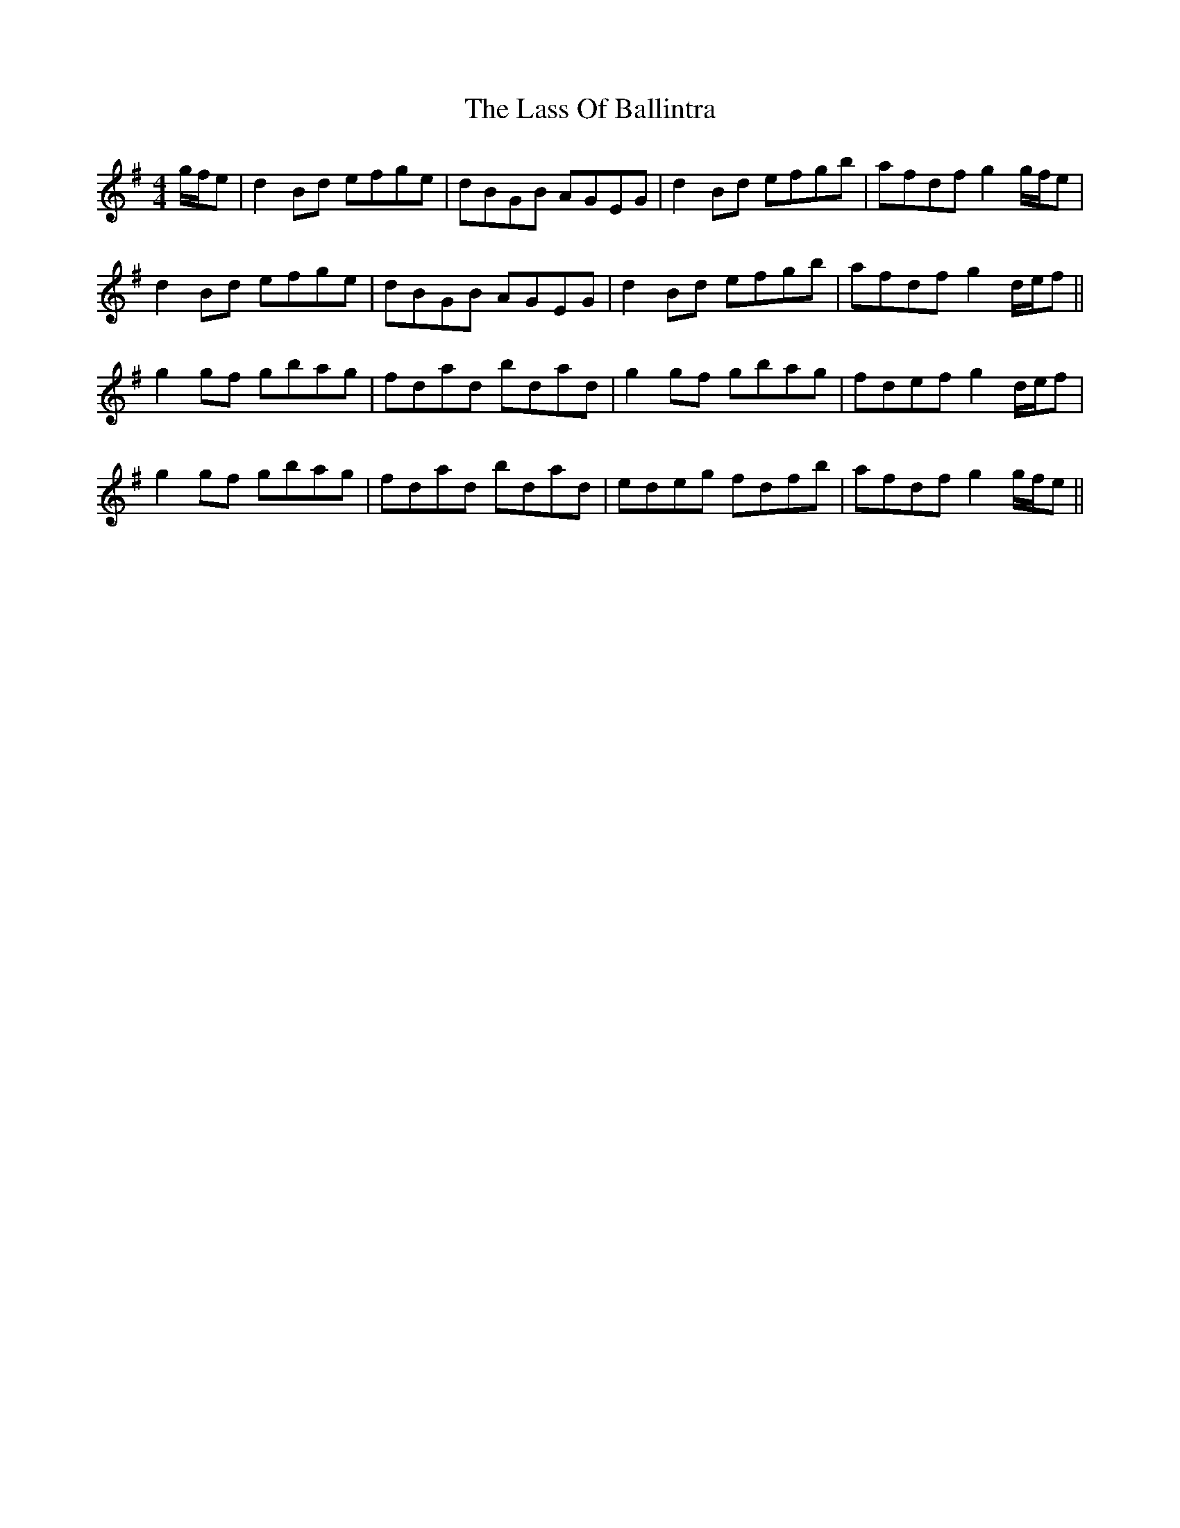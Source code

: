 X: 22962
T: Lass Of Ballintra, The
R: reel
M: 4/4
K: Gmajor
g/f/e|d2 Bd efge|dBGB AGEG|d2 Bd efgb|afdf g2 g/f/e|
d2 Bd efge|dBGB AGEG|d2 Bd efgb|afdf g2 d/e/f||
g2 gf gbag|fdad bdad|g2 gf gbag|fdef g2 d/e/f|
g2 gf gbag|fdad bdad|edeg fdfb|afdf g2 g/f/e||

